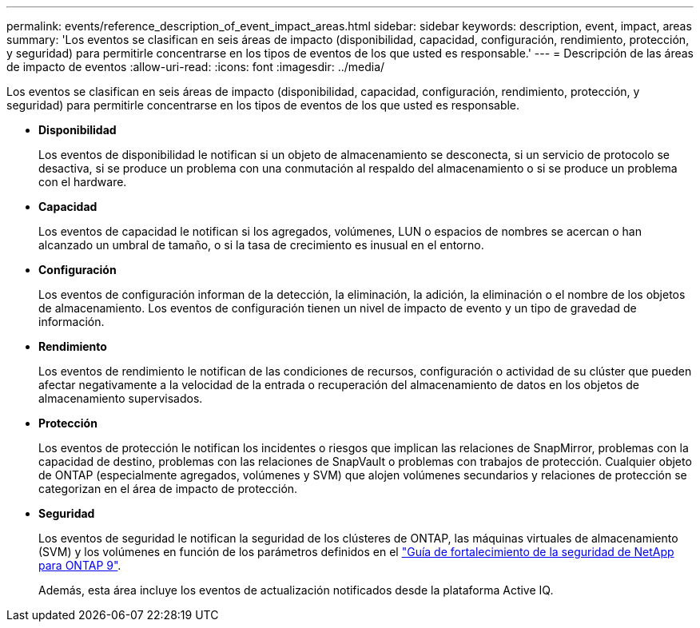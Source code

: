 ---
permalink: events/reference_description_of_event_impact_areas.html 
sidebar: sidebar 
keywords: description, event, impact, areas 
summary: 'Los eventos se clasifican en seis áreas de impacto (disponibilidad, capacidad, configuración, rendimiento, protección, y seguridad) para permitirle concentrarse en los tipos de eventos de los que usted es responsable.' 
---
= Descripción de las áreas de impacto de eventos
:allow-uri-read: 
:icons: font
:imagesdir: ../media/


[role="lead"]
Los eventos se clasifican en seis áreas de impacto (disponibilidad, capacidad, configuración, rendimiento, protección, y seguridad) para permitirle concentrarse en los tipos de eventos de los que usted es responsable.

* *Disponibilidad*
+
Los eventos de disponibilidad le notifican si un objeto de almacenamiento se desconecta, si un servicio de protocolo se desactiva, si se produce un problema con una conmutación al respaldo del almacenamiento o si se produce un problema con el hardware.

* *Capacidad*
+
Los eventos de capacidad le notifican si los agregados, volúmenes, LUN o espacios de nombres se acercan o han alcanzado un umbral de tamaño, o si la tasa de crecimiento es inusual en el entorno.

* *Configuración*
+
Los eventos de configuración informan de la detección, la eliminación, la adición, la eliminación o el nombre de los objetos de almacenamiento. Los eventos de configuración tienen un nivel de impacto de evento y un tipo de gravedad de información.

* *Rendimiento*
+
Los eventos de rendimiento le notifican de las condiciones de recursos, configuración o actividad de su clúster que pueden afectar negativamente a la velocidad de la entrada o recuperación del almacenamiento de datos en los objetos de almacenamiento supervisados.

* *Protección*
+
Los eventos de protección le notifican los incidentes o riesgos que implican las relaciones de SnapMirror, problemas con la capacidad de destino, problemas con las relaciones de SnapVault o problemas con trabajos de protección. Cualquier objeto de ONTAP (especialmente agregados, volúmenes y SVM) que alojen volúmenes secundarios y relaciones de protección se categorizan en el área de impacto de protección.

* *Seguridad*
+
Los eventos de seguridad le notifican la seguridad de los clústeres de ONTAP, las máquinas virtuales de almacenamiento (SVM) y los volúmenes en función de los parámetros definidos en el http://www.netapp.com/us/media/tr-4569.pdf["Guía de fortalecimiento de la seguridad de NetApp para ONTAP 9"].

+
Además, esta área incluye los eventos de actualización notificados desde la plataforma Active IQ.


